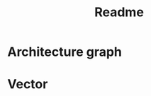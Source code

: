 #+title: Readme

* Architecture graph
#+begin_src dot :file architecture.png :exports results
digraph {
    "Abstract Trait" -> { "Proxy Template", "Trait Template" }
    "Proxy Template" -> Proxy
    "Trait Template" -> "Concrete Trait" -> Implementation -> Proxy
    "Trait Template" -> "Object Template" -> DefineType -> { Proxy, Constructor }
    Proxy -> Constructor -> Object
}
#+end_src

#+RESULTS:
[[file:architecture.png]]

* Vector
#+begin_src dot :file vector.png :exports results
digraph {
    "Abstract List Trait" -> VecTrait -> VecImpl
}
#+END_SRC

#+RESULTS:
[[file:vector.png]]
